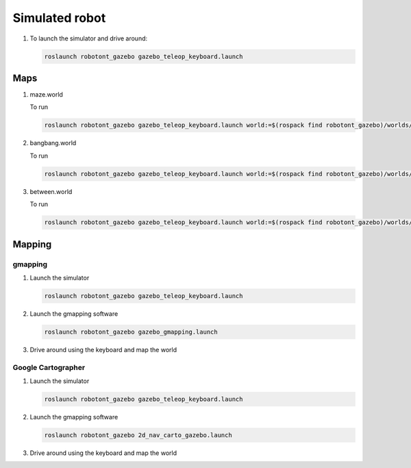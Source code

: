 ################
Simulated robot
################


#. To launch the simulator and drive around: 

   .. code-block:: bash
      
      roslaunch robotont_gazebo gazebo_teleop_keyboard.launch

Maps
----

#. maze.world

   .. image:: /files/pictures/maze.png
      :width: 400

   To run

   .. code-block:: bash
      
      roslaunch robotont_gazebo gazebo_teleop_keyboard.launch world:=$(rospack find robotont_gazebo)/worlds/maze.world

#. bangbang.world

   .. image:: /files/pictures/bangbang.png
      :width: 400

   To run 

   .. code-block:: bash
      
      roslaunch robotont_gazebo gazebo_teleop_keyboard.launch world:=$(rospack find robotont_gazebo)/worlds/bangbang.world x_pos:=0

#. between.world

   .. image:: /files/pictures/between.png
      :width: 400

   To run

   .. code-block:: bash
      
      roslaunch robotont_gazebo gazebo_teleop_keyboard.launch world:=$(rospack find robotont_gazebo)/worlds/between.world x_pos:=0


Mapping
-------

gmapping
********

#. Launch the simulator

   .. code-block:: bash
      
      roslaunch robotont_gazebo gazebo_teleop_keyboard.launch

#. Launch the gmapping software

   .. code-block:: bash
      
      roslaunch robotont_gazebo gazebo_gmapping.launch

#. Drive around using the keyboard and map the world

Google Cartographer
*******************
#. Launch the simulator

   .. code-block:: bash
      
      roslaunch robotont_gazebo gazebo_teleop_keyboard.launch

#. Launch the gmapping software

   .. code-block:: bash
      
      roslaunch robotont_gazebo 2d_nav_carto_gazebo.launch
    
#. Drive around using the keyboard and map the world
